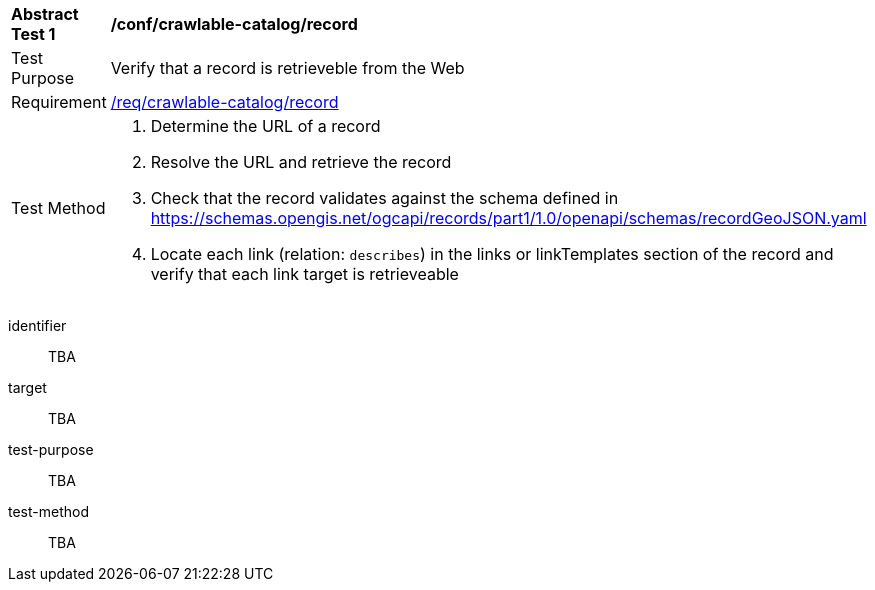 [[ats_crawlable-catalog_record]]
[width="90%",cols="2,6a"]
|===
^|*Abstract Test {counter:ats-id}* |*/conf/crawlable-catalog/record*
^|Test Purpose |Verify that a record is retrieveble from the Web
^|Requirement |<<req_crawlable-catalog_record,/req/crawlable-catalog/record>>
^|Test Method |. Determine the URL of a record
. Resolve the URL and retrieve the record
.  Check that the record validates against the schema defined in https://schemas.opengis.net/ogcapi/records/part1/1.0/openapi/schemas/recordGeoJSON.yaml
. Locate each link (relation: `describes`) in the links or linkTemplates section of the record and verify that each link target is retrieveable
|===

[abstract_test]
====
[%metadata]
identifier:: TBA
target:: TBA
test-purpose:: TBA
test-method::
+
--
TBA
--
====